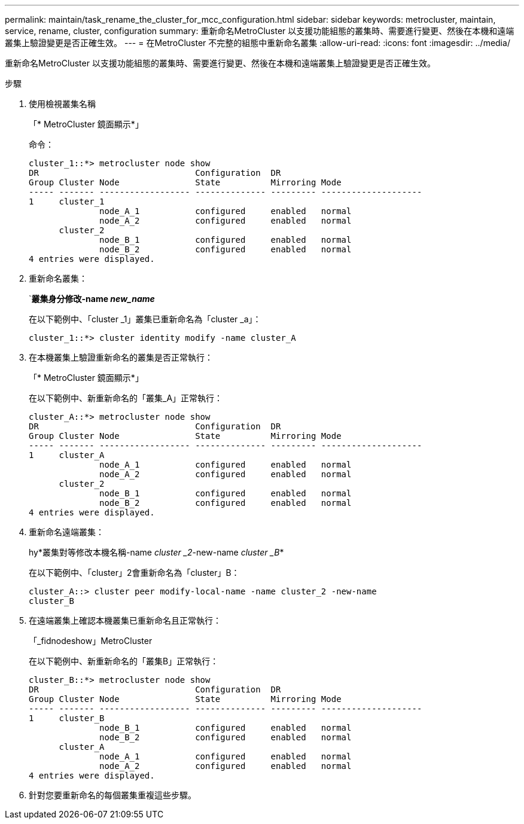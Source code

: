 ---
permalink: maintain/task_rename_the_cluster_for_mcc_configuration.html 
sidebar: sidebar 
keywords: metrocluster, maintain, service, rename, cluster, configuration 
summary: 重新命名MetroCluster 以支援功能組態的叢集時、需要進行變更、然後在本機和遠端叢集上驗證變更是否正確生效。 
---
= 在MetroCluster 不完整的組態中重新命名叢集
:allow-uri-read: 
:icons: font
:imagesdir: ../media/


[role="lead"]
重新命名MetroCluster 以支援功能組態的叢集時、需要進行變更、然後在本機和遠端叢集上驗證變更是否正確生效。

.步驟
. 使用檢視叢集名稱
+
「* MetroCluster 鏡面顯示*」

+
命令：

+
[listing]
----
cluster_1::*> metrocluster node show
DR                               Configuration  DR
Group Cluster Node               State          Mirroring Mode
----- ------- ------------------ -------------- --------- --------------------
1     cluster_1
              node_A_1           configured     enabled   normal
              node_A_2           configured     enabled   normal
      cluster_2
              node_B_1           configured     enabled   normal
              node_B_2           configured     enabled   normal
4 entries were displayed.
----
. 重新命名叢集：
+
`*叢集身分修改-name _new_name_*

+
在以下範例中、「cluster _1」叢集已重新命名為「cluster _a」：

+
[listing]
----
cluster_1::*> cluster identity modify -name cluster_A
----
. 在本機叢集上驗證重新命名的叢集是否正常執行：
+
「* MetroCluster 鏡面顯示*」

+
在以下範例中、新重新命名的「叢集_A」正常執行：

+
[listing]
----
cluster_A::*> metrocluster node show
DR                               Configuration  DR
Group Cluster Node               State          Mirroring Mode
----- ------- ------------------ -------------- --------- --------------------
1     cluster_A
              node_A_1           configured     enabled   normal
              node_A_2           configured     enabled   normal
      cluster_2
              node_B_1           configured     enabled   normal
              node_B_2           configured     enabled   normal
4 entries were displayed.
----
. 重新命名遠端叢集：
+
hy*叢集對等修改本機名稱-name _cluster _2_-new-name _cluster _B_*

+
在以下範例中、「cluster」2會重新命名為「cluster」B：

+
[listing]
----
cluster_A::> cluster peer modify-local-name -name cluster_2 -new-name
cluster_B
----
. 在遠端叢集上確認本機叢集已重新命名且正常執行：
+
「_fidnodeshow」MetroCluster

+
在以下範例中、新重新命名的「叢集B」正常執行：

+
[listing]
----

cluster_B::*> metrocluster node show
DR                               Configuration  DR
Group Cluster Node               State          Mirroring Mode
----- ------- ------------------ -------------- --------- --------------------
1     cluster_B
              node_B_1           configured     enabled   normal
              node_B_2           configured     enabled   normal
      cluster_A
              node_A_1           configured     enabled   normal
              node_A_2           configured     enabled   normal
4 entries were displayed.
----
. 針對您要重新命名的每個叢集重複這些步驟。

